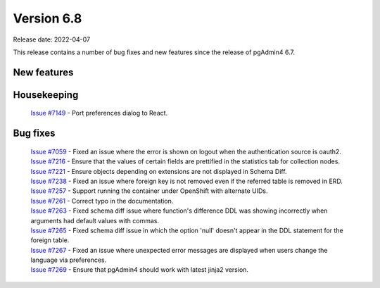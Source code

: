 ************
Version 6.8
************

Release date: 2022-04-07

This release contains a number of bug fixes and new features since the release of pgAdmin4 6.7.

New features
************



Housekeeping
************

  | `Issue #7149 <https://redmine.postgresql.org/issues/7149>`_ -  Port preferences dialog to React.

Bug fixes
*********

  | `Issue #7059 <https://redmine.postgresql.org/issues/7059>`_ -  Fixed an issue where the error is shown on logout when the authentication source is oauth2.
  | `Issue #7216 <https://redmine.postgresql.org/issues/7216>`_ -  Ensure that the values of certain fields are prettified in the statistics tab for collection nodes.
  | `Issue #7221 <https://redmine.postgresql.org/issues/7221>`_ -  Ensure objects depending on extensions are not displayed in Schema Diff.
  | `Issue #7238 <https://redmine.postgresql.org/issues/7238>`_ -  Fixed an issue where foreign key is not removed even if the referred table is removed in ERD.
  | `Issue #7257 <https://redmine.postgresql.org/issues/7257>`_ -  Support running the container under OpenShift with alternate UIDs.
  | `Issue #7261 <https://redmine.postgresql.org/issues/7261>`_ -  Correct typo in the documentation.
  | `Issue #7263 <https://redmine.postgresql.org/issues/7263>`_ -  Fixed schema diff issue where function's difference DDL was showing incorrectly when arguments had default values with commas.
  | `Issue #7265 <https://redmine.postgresql.org/issues/7265>`_ -  Fixed schema diff issue in which the option 'null' doesn't appear in the DDL statement for the foreign table.
  | `Issue #7267 <https://redmine.postgresql.org/issues/7267>`_ -  Fixed an issue where unexpected error messages are displayed when users change the language via preferences.
  | `Issue #7269 <https://redmine.postgresql.org/issues/7269>`_ -  Ensure that pgAdmin4 should work with latest jinja2 version.
